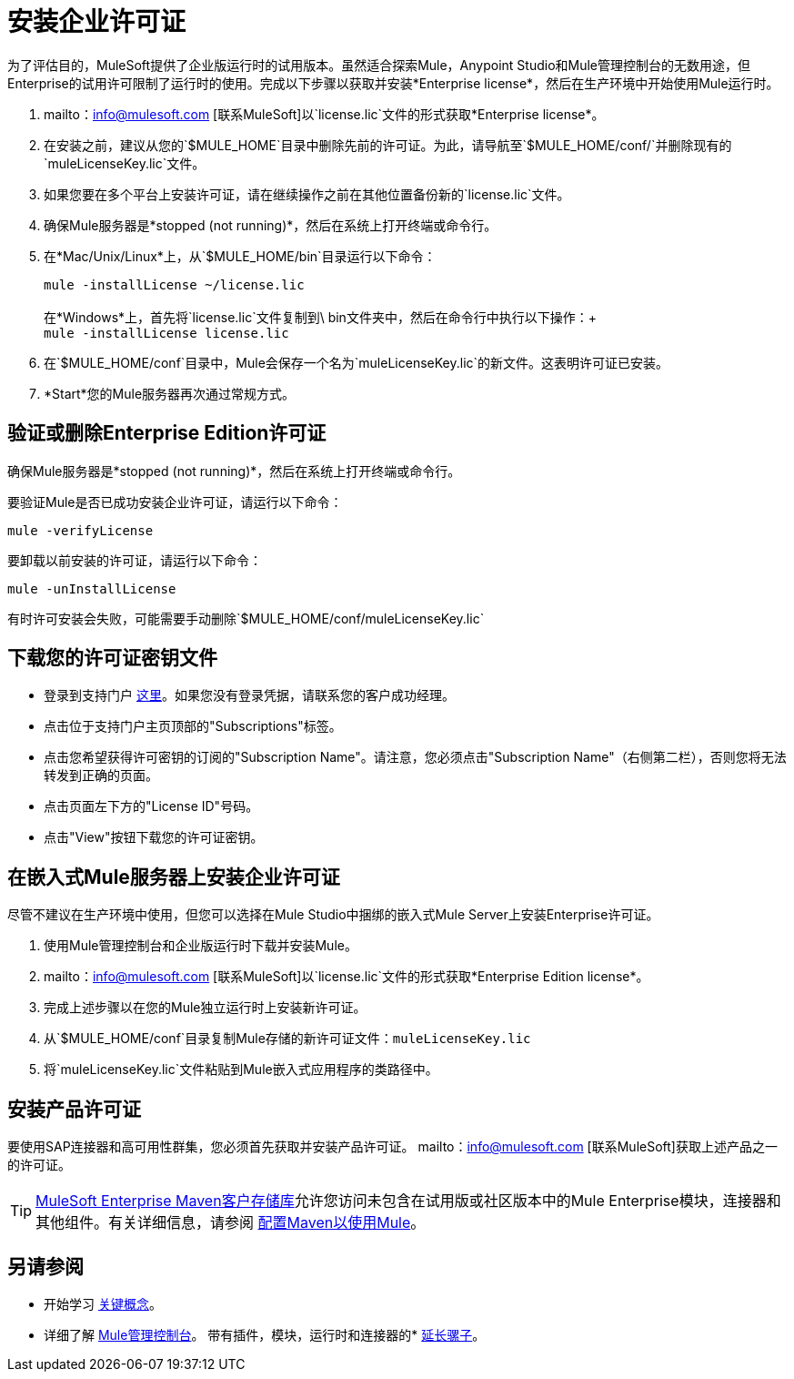 = 安装企业许可证
:keywords: mule, studio, enterprise, ee, premium features, paid features, purchase, license, licensed

为了评估目的，MuleSoft提供了企业版运行时的试用版本。虽然适合探索Mule，Anypoint Studio和Mule管理控制台的无数用途，但Enterprise的试用许可限制了运行时的使用。完成以下步骤以获取并安装*Enterprise license*，然后在生产环境中开始使用Mule运行时。

.  mailto：info@mulesoft.com [联系MuleSoft]以`license.lic`文件的形式获取*Enterprise license*。
. 在安装之前，建议从您的`$MULE_HOME`目录中删除先前的许可证。为此，请导航至`$MULE_HOME/conf/`并删除现有的`muleLicenseKey.lic`文件。
. 如果您要在多个平台上安装许可证，请在继续操作之前在其他位置备份新的`license.lic`文件。
. 确保Mule服务器是*stopped (not running)*，然后在系统上打开终端或命令行。
. 在*Mac/Unix/Linux*上，从`$MULE_HOME/bin`目录运行以下命令：
+
`mule -installLicense ~/license.lic` +
 +
在*Windows*上，首先将`license.lic`文件复制到\ bin文件夹中，然后在命令行中执行以下操作：+
 +
`mule -installLicense license.lic `
. 在`$MULE_HOME/conf`目录中，Mule会保存一个名为`muleLicenseKey.lic`的新文件。这表明许可证已安装。
.  *Start*您的Mule服务器再次通过常规方式。
+


== 验证或删除Enterprise Edition许可证

确保Mule服务器是*stopped (not running)*，然后在系统上打开终端或命令行。

要验证Mule是否已成功安装企业许可证，请运行以下命令：

`mule -verifyLicense`

要卸载以前安装的许可证，请运行以下命令：

`mule -unInstallLicense`

有时许可安装会失败，可能需要手动删除`$MULE_HOME/conf/muleLicenseKey.lic`


== 下载您的许可证密钥文件

* 登录到支持门户 link:https://support.mulesoft.com[这里]。如果您没有登录凭据，请联系您的客户成功经理。

* 点击位于支持门户主页顶部的"Subscriptions"标签。

* 点击您希望获得许可密钥的订阅的"Subscription Name"。请注意，您必须点击"Subscription Name"（右侧第二栏），否则您将无法转发到正确的页面。

* 点击页面左下方的"License ID"号码。

* 点击"View"按钮下载您的许可证密钥。


== 在嵌入式Mule服务器上安装企业许可证

尽管不建议在生产环境中使用，但您可以选择在Mule Studio中捆绑的嵌入式Mule Server上安装Enterprise许可证。

. 使用Mule管理控制台和企业版运行时下载并安装Mule。
.  mailto：info@mulesoft.com [联系MuleSoft]以`license.lic`文件的形式获取*Enterprise Edition license*。
. 完成上述步骤以在您的Mule独立运行时上安装新许可证。
. 从`$MULE_HOME/conf`目录复制Mule存储的新许可证文件：`muleLicenseKey.lic`
. 将`muleLicenseKey.lic`文件粘贴到Mule嵌入式应用程序的类路径中。

== 安装产品许可证

要使用SAP连接器和高可用性群集，您必须首先获取并安装产品许可证。 mailto：info@mulesoft.com [联系MuleSoft]获取上述产品之一的许可证。

[TIP]
link:https://repository.mulesoft.org/nexus-ee/content/repositories/releases-ee/[MuleSoft Enterprise Maven客户存储库]允许您访问未包含在试用版或社区版本中的Mule Enterprise模块，连接器和其他组件。有关详细信息，请参阅 link:/mule-user-guide/v/3.8/configuring-maven-to-work-with-mule-esb[配置Maven以使用Mule]。

== 另请参阅

* 开始学习 link:/mule-user-guide/v/3.8/mule-concepts[关键概念]。
* 详细了解 link:/mule-management-console/v/3.7[Mule管理控制台]。
带有插件，模块，运行时和连接器的*  link:/anypoint-studio/v/6/installing-extensions[延长骡子]。
